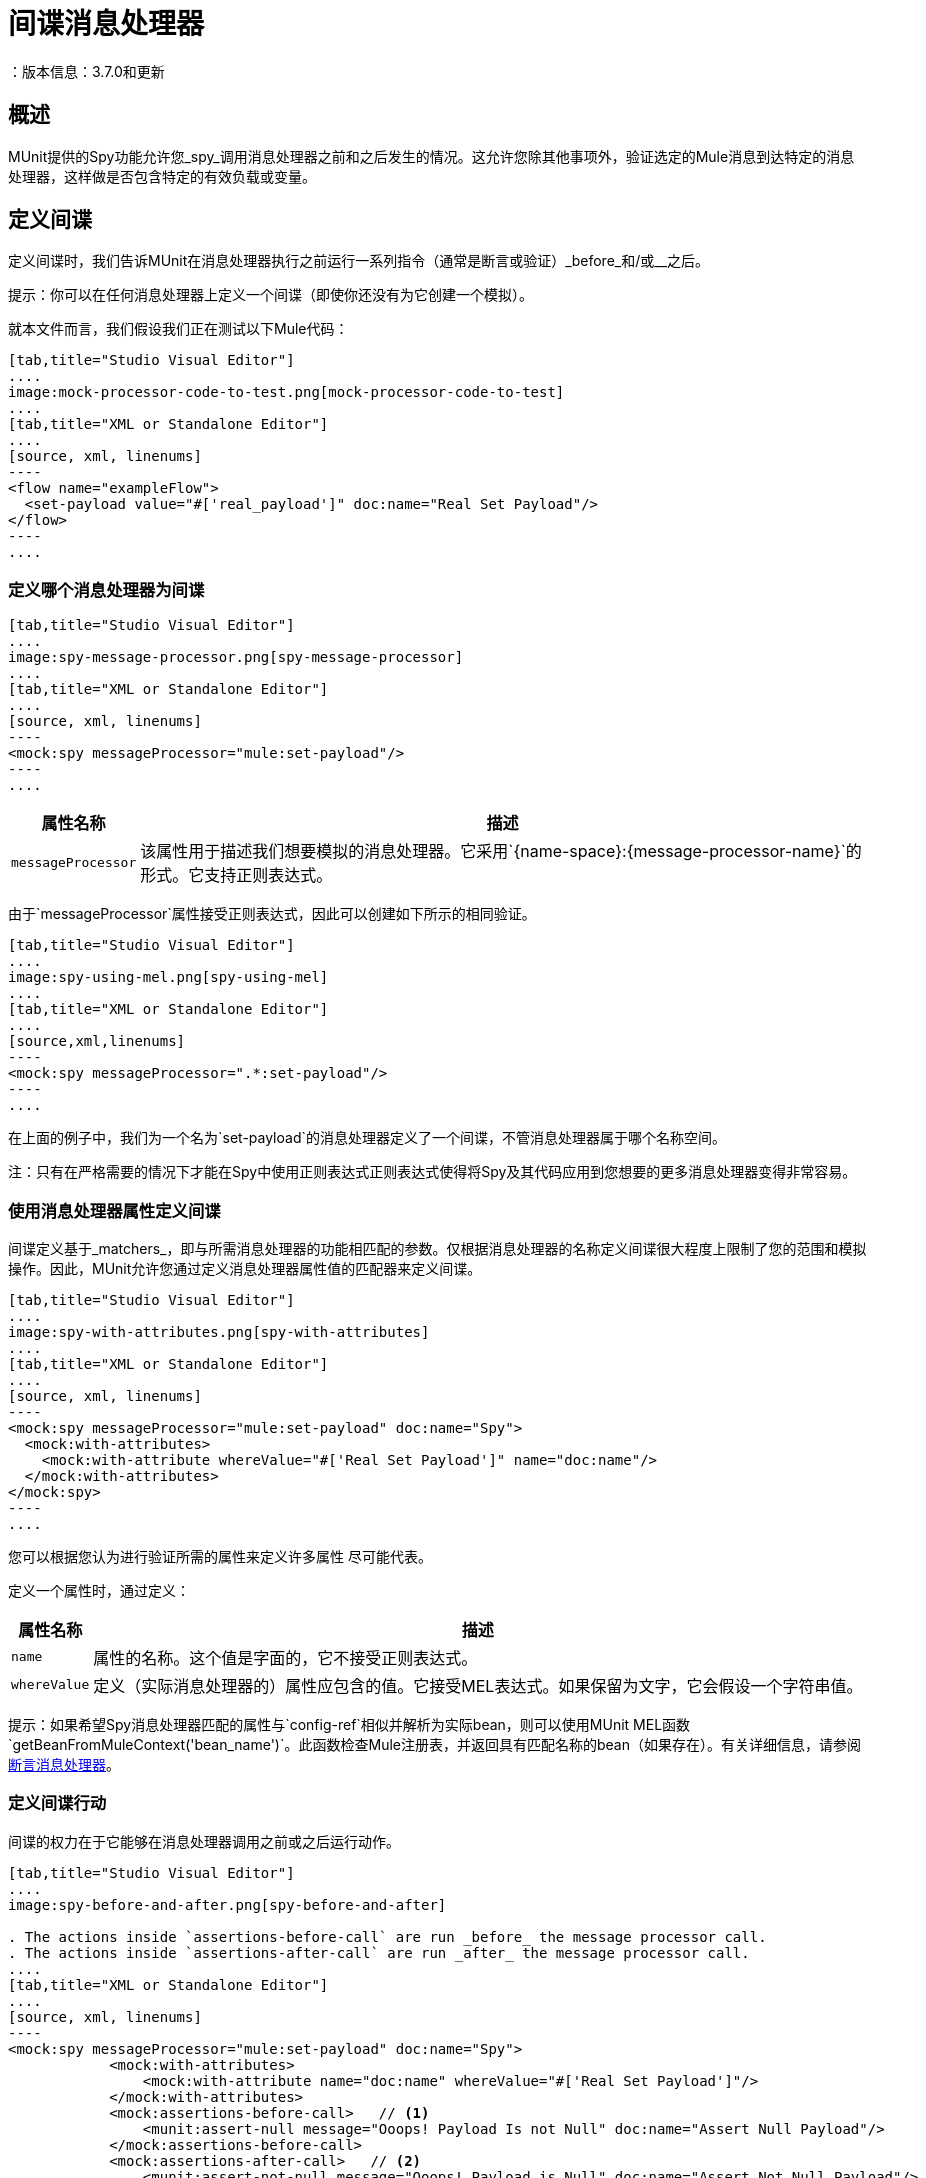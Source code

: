= 间谍消息处理器
：版本信息：3.7.0和更新
:keywords: munit, testing, unit testing

== 概述

MUnit提供的Spy功能允许您_spy_调用消息处理器之前和之后发生的情况。这允许您除其他事项外，验证选定的Mule消息到达特定的消息处理器，这样做是否包含特定的有效负载或变量。

== 定义间谍

定义间谍时，我们告诉MUnit在消息处理器执行之前运行一系列指令（通常是断言或验证）_before_和/或__之后。

提示：你可以在任何消息处理器上定义一个间谍（即使你还没有为它创建一个模拟）。

就本文件而言，我们假设我们正在测试以下Mule代码：


[tabs]
------
[tab,title="Studio Visual Editor"]
....
image:mock-processor-code-to-test.png[mock-processor-code-to-test]
....
[tab,title="XML or Standalone Editor"]
....
[source, xml, linenums]
----
<flow name="exampleFlow">
  <set-payload value="#['real_payload']" doc:name="Real Set Payload"/>
</flow>
----
....
------

=== 定义哪个消息处理器为间谍


[tabs]
------
[tab,title="Studio Visual Editor"]
....
image:spy-message-processor.png[spy-message-processor]
....
[tab,title="XML or Standalone Editor"]
....
[source, xml, linenums]
----
<mock:spy messageProcessor="mule:set-payload"/>
----
....
------


[%header%autowidth.spread]
|===
|属性名称 |描述

| `messageProcessor`
|该属性用于描述我们想要模拟的消息处理器。它采用`{name-space}:{message-processor-name}`的形式。它支持正则表达式。

|===

由于`messageProcessor`属性接受正则表达式，因此可以创建如下所示的相同验证。


[tabs]
------
[tab,title="Studio Visual Editor"]
....
image:spy-using-mel.png[spy-using-mel]
....
[tab,title="XML or Standalone Editor"]
....
[source,xml,linenums]
----
<mock:spy messageProcessor=".*:set-payload"/>
----
....
------

在上面的例子中，我们为一个名为`set-payload`的消息处理器定义了一个间谍，不管消息处理器属于哪个名称空间。

注：只有在严格需要的情况下才能在Spy中使用正则表达式正则表达式使得将Spy及其代码应用到您想要的更多消息处理器变得非常容易。

=== 使用消息处理器属性定义间谍

间谍定义基于_matchers_，即与所需消息处理器的功能相匹配的参数。仅根据消息处理器的名称定义间谍很大程度上限制了您的范围和模拟操作。因此，MUnit允许您通过定义消息处理器属性值的匹配器来定义间谍。


[tabs]
------
[tab,title="Studio Visual Editor"]
....
image:spy-with-attributes.png[spy-with-attributes]
....
[tab,title="XML or Standalone Editor"]
....
[source, xml, linenums]
----
<mock:spy messageProcessor="mule:set-payload" doc:name="Spy">
  <mock:with-attributes>
    <mock:with-attribute whereValue="#['Real Set Payload']" name="doc:name"/>
  </mock:with-attributes>
</mock:spy>
----
....
------

您可以根据您认为进行验证所需的属性来定义许多属性
尽可能代表。

定义一个属性时，通过定义：

[%header%autowidth.spread]
|===
|属性名称 |描述

| `name`
|属性的名称。这个值是字面的，它不接受正则表达式。

| `whereValue`
|定义（实际消息处理器的）属性应包含的值。它接受MEL表达式。如果保留为文字，它会假设一个字符串值。

|===

提示：如果希望Spy消息处理器匹配的属性与`config-ref`相似并解析为实际bean，则可以使用MUnit MEL函数`getBeanFromMuleContext('bean_name')`。此函数检查Mule注册表，并返回具有匹配名称的bean（如果存在）。有关详细信息，请参阅 link:/munit/v/1.2/assertion-message-processor[断言消息处理器]。

=== 定义间谍行动

间谍的权力在于它能够在消息处理器调用之前或之后运行动作。


[tabs]
------
[tab,title="Studio Visual Editor"]
....
image:spy-before-and-after.png[spy-before-and-after]

. The actions inside `assertions-before-call` are run _before_ the message processor call.
. The actions inside `assertions-after-call` are run _after_ the message processor call.
....
[tab,title="XML or Standalone Editor"]
....
[source, xml, linenums]
----
<mock:spy messageProcessor="mule:set-payload" doc:name="Spy">
            <mock:with-attributes>
                <mock:with-attribute name="doc:name" whereValue="#['Real Set Payload']"/>
            </mock:with-attributes>
            <mock:assertions-before-call>   // <1>
                <munit:assert-null message="Ooops! Payload Is not Null" doc:name="Assert Null Payload"/>
            </mock:assertions-before-call>
            <mock:assertions-after-call>   // <2>
                <munit:assert-not-null message="Ooops! Payload is Null" doc:name="Assert Not Null Payload"/>
            </mock:assertions-after-call>
</mock:spy>

----

<1> The actions inside `assertions-before-call` are run _before_ the message processor call.
<2> The actions inside `assertions-after-call` are run _after_ the message processor call.
....
------



提示：在模拟消息处理器之后定义间谍是没有意义的，因为你最终会验证自己的模拟。

注：目前，间谍消息处理器中的操作仅适用于消息负载和调用属性。

注意：目前的限制是你不能修改间谍内的Mule消息有效载荷的内容。此操作导致异常。

=== 单向端点和消息处理器

使用本指南中的信息，您现在可以侦测任何消息处理器。但是，对于单向端点，确保在端点执行之前完成间谍活动，而不是之后完成。这是因为单向端点不会等待响应并返回`VoidMuleEvent`。

如果消息处理器试图对`VoidMuleEvent`执行操作，并且即使这些操作是断言，操作也会失败。

为避免出现意外错误，如果将`VoidMuleEvent`发送给Spy消息处理器的任何部分，则MUnit Spy消息处理器将失败，并返回`MUnitError`。

您仍然可以监视单向端点，但是不能在本节中的节或消息处理器之后出现。

用== 定义间谍Java代码

以下示例使用MUnit Java API重现了上述行为。

[source, java, linenums]
----
import org.junit.Test;
import org.mule.munit.common.mocking.Attribute;
import org.mule.munit.common.mocking.SpyProcess;
import org.mule.munit.runner.functional.FunctionalMunitSuite;

public class TheTest extends FunctionalMunitSuite {

  @Test
  public void test() throws Exception{
    Attribute attribute = Attribute.attribute("name").
      ofNamespace("doc").withValue("Real Set Payload"); //<1>

    spyMessageProcessor("set-payload")    //<2>
      .ofNamespace("mule")                //<3>
      .withAttributes(attribute)
      .before(beforeCallSpy())            //<4>
      .after(afterCallSpy());             //<5>
  }

  private SpyProcess beforeCallSpy(){
    return  new SpyProcess() {
      public void spy(MuleEvent event) throws MuleException {
        /* Define actions */              //<6>
        }
  	};
  }

  private SpyProcess afterCallSpy(){
    return  new SpyProcess() {
      public void spy(MuleEvent event) throws MuleException {
        /* Define actions */             //<7>
        }
  	};
  }
}
----
<1>定义要匹配的真实消息处理器属性。
<2>定义要验证的消息处理器的名称（接受正则表达式）。
<3>定义要验证的消息处理器的名称空间（接受正则表达式）。
<4>设置`SpyProcess`在消息处理器执行之前运行。
<5>设置`SpyProcess`在消息处理器执行后运行。
<6>定义在消息处理器执行之前运行的操作。
<7>定义消息处理器执行后要执行的操作。

